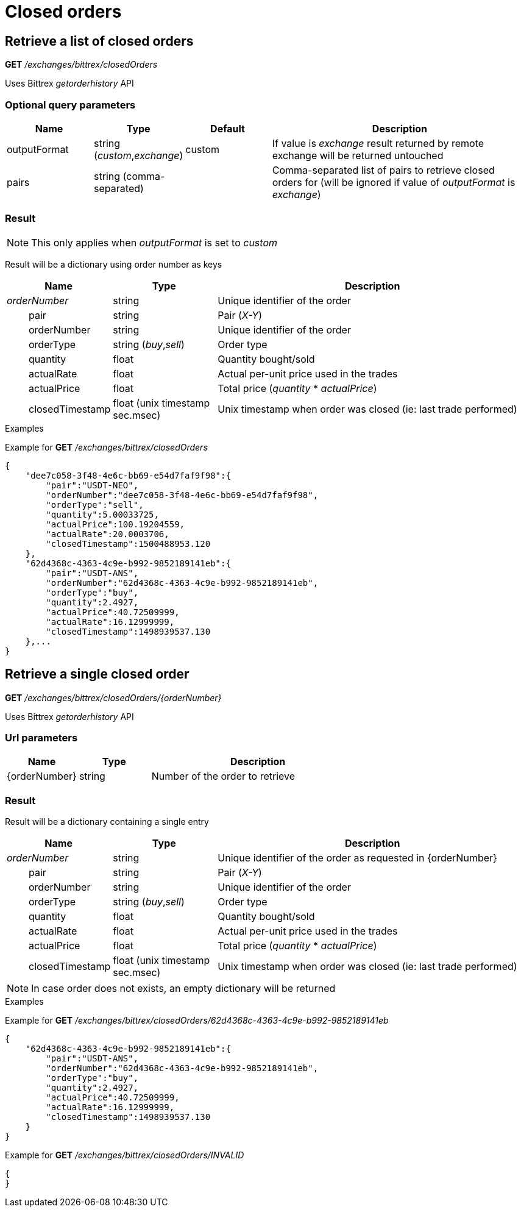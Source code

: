 = Closed orders

== Retrieve a list of closed orders

*GET* _/exchanges/bittrex/closedOrders_

Uses Bittrex _getorderhistory_ API

=== Optional query parameters

[cols="1,1a,1a,3a", options="header"]
|===

|Name
|Type
|Default
|Description

|outputFormat
|string (_custom_,_exchange_)
|custom
|If value is _exchange_ result returned by remote exchange will be returned untouched

|pairs
|string (comma-separated)
|
|Comma-separated list of pairs to retrieve closed orders for (will be ignored if value of _outputFormat_ is _exchange_)

|===

=== Result

[NOTE]
====
This only applies when _outputFormat_ is set to _custom_
====

Result will be a dictionary using order number as keys

[cols="1,1a,3a", options="header"]
|===
|Name
|Type
|Description

|_orderNumber_
|string
|Unique identifier of the order

|{nbsp}{nbsp}{nbsp}{nbsp}{nbsp}{nbsp}{nbsp}{nbsp}pair
|string
|Pair (_X-Y_)

|{nbsp}{nbsp}{nbsp}{nbsp}{nbsp}{nbsp}{nbsp}{nbsp}orderNumber
|string
|Unique identifier of the order

|{nbsp}{nbsp}{nbsp}{nbsp}{nbsp}{nbsp}{nbsp}{nbsp}orderType
|string (_buy_,_sell_)
|Order type

|{nbsp}{nbsp}{nbsp}{nbsp}{nbsp}{nbsp}{nbsp}{nbsp}quantity
|float
|Quantity bought/sold

|{nbsp}{nbsp}{nbsp}{nbsp}{nbsp}{nbsp}{nbsp}{nbsp}actualRate
|float
|Actual per-unit price used in the trades

|{nbsp}{nbsp}{nbsp}{nbsp}{nbsp}{nbsp}{nbsp}{nbsp}actualPrice
|float
|Total price (_quantity_ * _actualPrice_)

|{nbsp}{nbsp}{nbsp}{nbsp}{nbsp}{nbsp}{nbsp}{nbsp}closedTimestamp
|float (unix timestamp sec.msec)
|Unix timestamp when order was closed (ie: last trade performed)

|===

.Examples

Example for *GET* _/exchanges/bittrex/closedOrders_

[source,json]
----
{
    "dee7c058-3f48-4e6c-bb69-e54d7faf9f98":{
        "pair":"USDT-NEO",
        "orderNumber":"dee7c058-3f48-4e6c-bb69-e54d7faf9f98",
        "orderType":"sell",
        "quantity":5.00033725,
        "actualPrice":100.19204559,
        "actualRate":20.0003706,
        "closedTimestamp":1500488953.120
    },
    "62d4368c-4363-4c9e-b992-9852189141eb":{
        "pair":"USDT-ANS",
        "orderNumber":"62d4368c-4363-4c9e-b992-9852189141eb",
        "orderType":"buy",
        "quantity":2.4927,
        "actualPrice":40.72509999,
        "actualRate":16.12999999,
        "closedTimestamp":1498939537.130
    },...
}
----

== Retrieve a single closed order

*GET* _/exchanges/bittrex/closedOrders/{orderNumber}_

Uses Bittrex _getorderhistory_ API

=== Url parameters

[cols="1,1a,3a", options="header"]
|===

|Name
|Type
|Description

|{orderNumber}
|string
|Number of the order to retrieve

|===

=== Result

Result will be a dictionary containing a single entry

[cols="1,1a,3a", options="header"]
|===
|Name
|Type
|Description

|_orderNumber_
|string
|Unique identifier of the order as requested in {orderNumber}

|{nbsp}{nbsp}{nbsp}{nbsp}{nbsp}{nbsp}{nbsp}{nbsp}pair
|string
|Pair (_X-Y_)

|{nbsp}{nbsp}{nbsp}{nbsp}{nbsp}{nbsp}{nbsp}{nbsp}orderNumber
|string
|Unique identifier of the order

|{nbsp}{nbsp}{nbsp}{nbsp}{nbsp}{nbsp}{nbsp}{nbsp}orderType
|string (_buy_,_sell_)
|Order type

|{nbsp}{nbsp}{nbsp}{nbsp}{nbsp}{nbsp}{nbsp}{nbsp}quantity
|float
|Quantity bought/sold

|{nbsp}{nbsp}{nbsp}{nbsp}{nbsp}{nbsp}{nbsp}{nbsp}actualRate
|float
|Actual per-unit price used in the trades

|{nbsp}{nbsp}{nbsp}{nbsp}{nbsp}{nbsp}{nbsp}{nbsp}actualPrice
|float
|Total price (_quantity_ * _actualPrice_)

|{nbsp}{nbsp}{nbsp}{nbsp}{nbsp}{nbsp}{nbsp}{nbsp}closedTimestamp
|float (unix timestamp sec.msec)
|Unix timestamp when order was closed (ie: last trade performed)

|===

[NOTE]
====
In case order does not exists, an empty dictionary will be returned
====

.Examples

Example for *GET* _/exchanges/bittrex/closedOrders/62d4368c-4363-4c9e-b992-9852189141eb_

[source,json]
----
{
    "62d4368c-4363-4c9e-b992-9852189141eb":{
        "pair":"USDT-ANS",
        "orderNumber":"62d4368c-4363-4c9e-b992-9852189141eb",
        "orderType":"buy",
        "quantity":2.4927,
        "actualPrice":40.72509999,
        "actualRate":16.12999999,
        "closedTimestamp":1498939537.130
    }
}
----

Example for *GET* _/exchanges/bittrex/closedOrders/INVALID_

[source,json]
----
{
}
----
